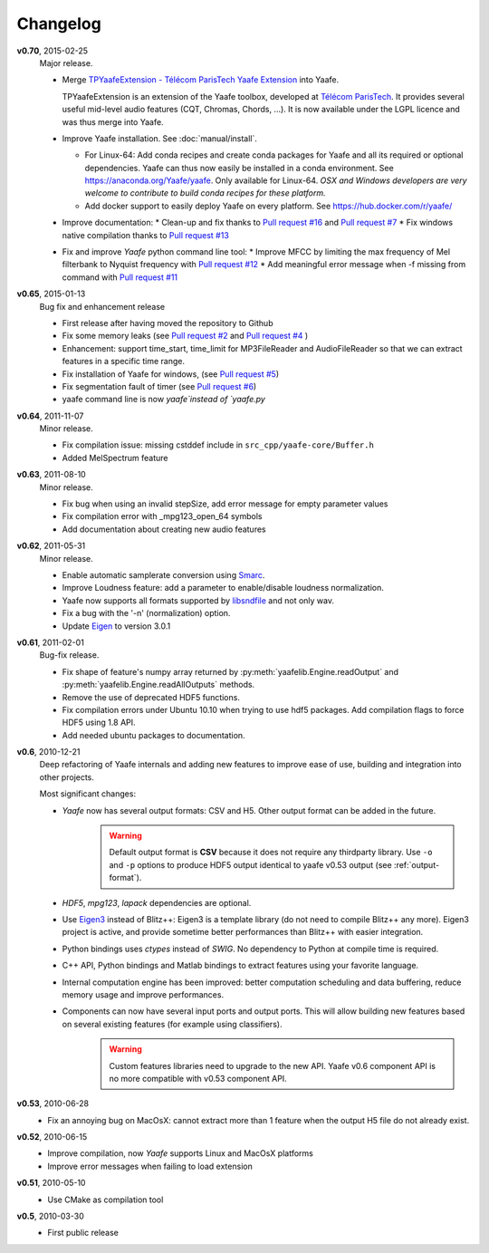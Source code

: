 Changelog
=========
**v0.70**, 2015-02-25
    Major release.

    * Merge `TPYaafeExtension - Télécom ParisTech Yaafe Extension <http://perso.telecom-paristech.fr/~essid/tp-yaafe-extension/>`_ into Yaafe.

      TPYaafeExtension is an extension of the Yaafe toolbox, developed at `Télécom ParisTech <http://www.tsi.telecom-paristech.fr/aao/en/>`_. It provides several useful mid-level audio features (CQT, Chromas, Chords, ...).
      It is now available under the LGPL licence and was thus merge into Yaafe.

    * Improve Yaafe installation. See :doc:`manual/install`.

      * For Linux-64: Add conda recipes and create conda packages for Yaafe and all its required or optional dependencies. Yaafe can thus now easily be installed in a conda environment.  See https://anaconda.org/Yaafe/yaafe.
	Only available for Linux-64.
	*OSX and Windows developers are very welcome to contribute to build conda recipes for these platform.*  
      * Add docker support to easily deploy Yaafe on every platform. See https://hub.docker.com/r/yaafe/ 
    * Improve documentation:
      * Clean-up and fix thanks to `Pull request #16 <https://github.com/Yaafe/Yaafe/pull/16>`_ and `Pull request #7 <https://github.com/Yaafe/Yaafe/pull/7>`_
      * Fix windows native compilation thanks to `Pull request #13 <https://github.com/Yaafe/Yaafe/pull/13>`_ 
    * Fix and improve `Yaafe` python command line tool:
      * Improve MFCC by limiting the max frequency of Mel filterbank to Nyquist frequency with  `Pull request #12 <https://github.com/Yaafe/Yaafe/pull/12>`_ 
      * Add meaningful error message when -f missing from command with `Pull request #11 <https://github.com/Yaafe/Yaafe/pull/11>`_  


**v0.65**, 2015-01-13
    Bug fix and enhancement release

    * First release after having moved the repository to Github
    * Fix some memory leaks (see `Pull request #2 <https://github.com/Yaafe/Yaafe/pull/2>`_ and `Pull request #4 <https://github.com/Yaafe/Yaafe/pull/4>`_ )
    * Enhancement: support time_start, time_limit for MP3FileReader and AudioFileReader so that we can extract features in a specific time range.
    * Fix installation of Yaafe for windows, (see `Pull request #5 <https://github.com/Yaafe/Yaafe/pull/5>`_)
    * Fix segmentation fault of timer (see `Pull request #6 <https://github.com/Yaafe/Yaafe/pull/6>`_)
    * yaafe command line is now `yaafe`instead of `yaafe.py`

**v0.64**, 2011-11-07
    Minor release.

    * Fix compilation issue: missing cstddef include in ``src_cpp/yaafe-core/Buffer.h``
    * Added MelSpectrum feature

**v0.63**, 2011-08-10
    Minor release.

    * Fix bug when using an invalid stepSize, add error message for empty parameter values
    * Fix compilation error with _mpg123_open_64 symbols
    * Add documentation about creating new audio features

**v0.62**, 2011-05-31
    Minor release.

    * Enable automatic samplerate conversion using `Smarc <http://audio-smarc.sourceforge.net>`_.
    * Improve Loudness feature: add a parameter to enable/disable loudness normalization.
    * Yaafe now supports all formats supported by `libsndfile <http://www.mega-nerd.com/libsndfile/>`_ and not only wav.
    * Fix a bug with the '-n' (normalization) option.
    * Update `Eigen <http://eigen.tuxfamily.org/>`_ to version 3.0.1

**v0.61**, 2011-02-01
	Bug-fix release.

	* Fix shape of feature's numpy array returned by :py:meth:`yaafelib.Engine.readOutput` and :py:meth:`yaafelib.Engine.readAllOutputs` methods.
	* Remove the use of deprecated HDF5 functions.
	* Fix compilation errors under Ubuntu 10.10 when trying to use hdf5 packages. Add compilation flags to force HDF5 using 1.8 API.
	* Add needed ubuntu packages to documentation.

**v0.6**, 2010-12-21
	Deep refactoring of Yaafe internals and adding new features to improve ease of use, building and integration into other projects.

	Most significant changes:

	* *Yaafe* now has several output formats: CSV and H5. Other output format can be added in the future.
		.. warning::
			Default output format is **CSV** because it does not require any thirdparty library. Use ``-o`` and ``-p`` options to produce HDF5 output identical to yaafe v0.53 output (see :ref:`output-format`).
	* *HDF5*, *mpg123*, *lapack* dependencies are optional.
	* Use `Eigen3 <http://eigen.tuxfamily.org>`_ instead of Blitz++: Eigen3 is a template library (do not need to compile Blitz++ any more). Eigen3 project is active, and provide sometime better performances than Blitz++ with easier integration.
	* Python bindings uses *ctypes* instead of *SWIG*. No dependency to Python at compile time is required.
	* C++ API, Python bindings and Matlab bindings to extract features using your favorite language.
	* Internal computation engine has been improved: better computation scheduling and data buffering, reduce memory usage and improve performances.
	* Components can now have several input ports and output ports. This will allow building new features based on several existing features (for example using classifiers).
		.. warning::
			Custom features libraries need to upgrade to the new API. Yaafe v0.6 component API is no more compatible with v0.53 component API.

**v0.53**, 2010-06-28
	* Fix an annoying bug on MacOsX: cannot extract more than 1 feature when the output H5 file do not already exist.

**v0.52**, 2010-06-15
	* Improve compilation, now *Yaafe* supports Linux and MacOsX platforms
	* Improve error messages when failing to load extension

**v0.51**, 2010-05-10
	* Use CMake as compilation tool

**v0.5**, 2010-03-30
	* First public release
